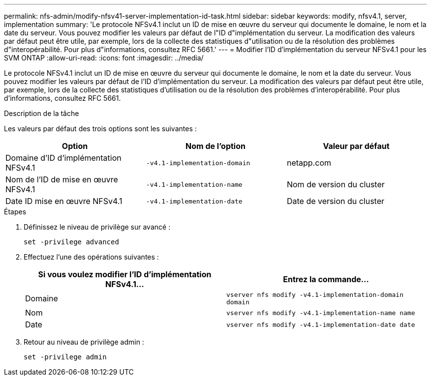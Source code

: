 ---
permalink: nfs-admin/modify-nfsv41-server-implementation-id-task.html 
sidebar: sidebar 
keywords: modify, nfsv4.1, server, implementation 
summary: 'Le protocole NFSv4.1 inclut un ID de mise en œuvre du serveur qui documente le domaine, le nom et la date du serveur. Vous pouvez modifier les valeurs par défaut de l"ID d"implémentation du serveur. La modification des valeurs par défaut peut être utile, par exemple, lors de la collecte des statistiques d"utilisation ou de la résolution des problèmes d"interopérabilité. Pour plus d"informations, consultez RFC 5661.' 
---
= Modifier l'ID d'implémentation du serveur NFSv4.1 pour les SVM ONTAP
:allow-uri-read: 
:icons: font
:imagesdir: ../media/


[role="lead"]
Le protocole NFSv4.1 inclut un ID de mise en œuvre du serveur qui documente le domaine, le nom et la date du serveur. Vous pouvez modifier les valeurs par défaut de l'ID d'implémentation du serveur. La modification des valeurs par défaut peut être utile, par exemple, lors de la collecte des statistiques d'utilisation ou de la résolution des problèmes d'interopérabilité. Pour plus d'informations, consultez RFC 5661.

.Description de la tâche
Les valeurs par défaut des trois options sont les suivantes :

[cols="3*"]
|===
| Option | Nom de l'option | Valeur par défaut 


 a| 
Domaine d'ID d'implémentation NFSv4.1
 a| 
`-v4.1-implementation-domain`
 a| 
netapp.com



 a| 
Nom de l'ID de mise en œuvre NFSv4.1
 a| 
`-v4.1-implementation-name`
 a| 
Nom de version du cluster



 a| 
Date ID mise en œuvre NFSv4.1
 a| 
`-v4.1-implementation-date`
 a| 
Date de version du cluster

|===
.Étapes
. Définissez le niveau de privilège sur avancé :
+
`set -privilege advanced`

. Effectuez l'une des opérations suivantes :
+
[cols="2*"]
|===
| Si vous voulez modifier l'ID d'implémentation NFSv4.1... | Entrez la commande... 


 a| 
Domaine
 a| 
`vserver nfs modify -v4.1-implementation-domain domain`



 a| 
Nom
 a| 
`vserver nfs modify -v4.1-implementation-name name`



 a| 
Date
 a| 
`vserver nfs modify -v4.1-implementation-date date`

|===
. Retour au niveau de privilège admin :
+
`set -privilege admin`


